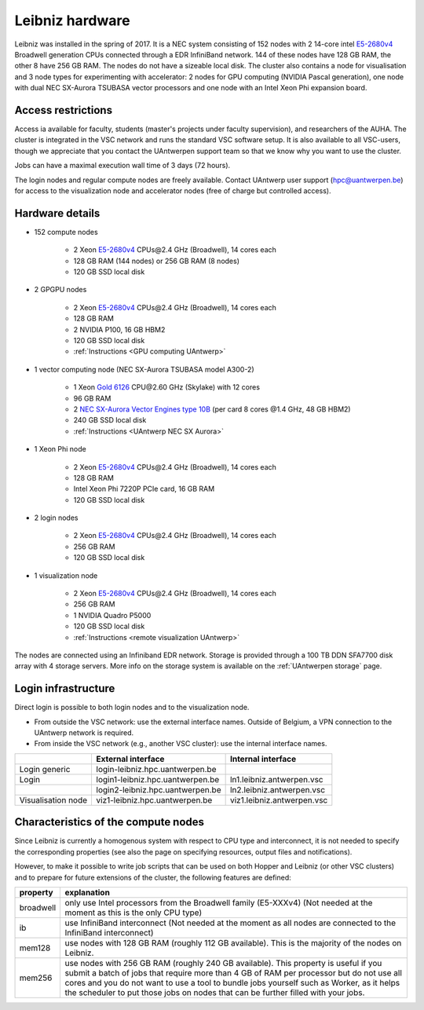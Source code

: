 .. _Leibniz hardware:

Leibniz hardware
================

Leibniz was installed in the spring of 2017. It is a NEC system consisting of
152 nodes with 2 14-core intel `E5-2680v4 <https://ark.intel.com/products/75277>`_ 
Broadwell generation CPUs connected through a EDR InfiniBand network. 144 of
these nodes have 128 GB RAM, the other
8 have 256 GB RAM. The nodes do not have a sizeable local disk. The cluster also
contains a node for visualisation and 3 node types for experimenting with accelerator:
2 nodes for GPU computing (NVIDIA Pascal
generation), one node with dual NEC SX-Aurora TSUBASA vector processors
and one node with an Intel Xeon Phi expansion board.

Access restrictions
-------------------

Access ia available for faculty, students (master's projects under faculty
supervision), and researchers of the AUHA. The cluster is integrated in the VSC
network and runs the standard VSC software setup. It is also available to all
VSC-users, though we appreciate that you contact the UAntwerpen support team so
that we know why you want to use the cluster.

Jobs can have a maximal execution wall time of 3 days (72 hours).

The login nodes and regular compute nodes are freely available. Contact 
UAntwerp user support (hpc@uantwerpen.be) for access to the visualization node
and accelerator nodes (free of charge but controlled access).

Hardware details
----------------

- 152 compute nodes

    - 2 Xeon `E5-2680v4 <https://ark.intel.com/products/75277>`_ CPUs\@2.4 GHz (Broadwell), 14 cores each
    - 128 GB RAM (144 nodes) or 256 GB RAM (8 nodes)
    - 120 GB SSD local disk

- 2 GPGPU nodes

   - 2 Xeon `E5-2680v4 <https://ark.intel.com/products/75277>`_ CPUs\@2.4 GHz (Broadwell), 14 cores each
   - 128 GB RAM
   - 2 NVIDIA P100, 16 GB HBM2
   - 120 GB SSD local disk
   - :ref:`Instructions <GPU computing UAntwerp>`
   
- 1 vector computing node (NEC SX-Aurora TSUBASA model A300-2)

   - 1 Xeon `Gold 6126 <https://ark.intel.com/products/120483>`_ CPU\@2.60 GHz (Skylake) with 12 cores
   - 96 GB RAM
   - 2 `NEC SX-Aurora Vector Engines type 10B <https://www.nec.com/en/global/solutions/hpc/sx/vector_engine.html>`_ 
     (per card 8 cores \@1.4 GHz, 48 GB HBM2)
   - 240 GB SSD local disk
   - :ref:`Instructions <UAntwerp NEC SX Aurora>`

- 1 Xeon Phi node

   - 2 Xeon `E5-2680v4 <https://ark.intel.com/products/75277>`_ CPUs\@2.4 GHz (Broadwell), 14 cores each
   - 128 GB RAM
   - Intel Xeon Phi 7220P PCIe card, 16 GB RAM
   - 120 GB SSD local disk

- 2 login nodes

    - 2 Xeon `E5-2680v4 <https://ark.intel.com/products/75277>`_ CPUs\@2.4 GHz (Broadwell), 14 cores each
    - 256 GB RAM
    - 120 GB SSD local disk

- 1 visualization node

    - 2 Xeon `E5-2680v4 <https://ark.intel.com/products/75277>`_ CPUs\@2.4 GHz (Broadwell), 14 cores each
    - 256 GB RAM
    - 1 NVIDIA Quadro P5000
    - 120 GB SSD local disk
    - :ref:`Instructions <remote visualization UAntwerp>`

The nodes are connected using an Infiniband EDR network. 
Storage is provided through a 100 TB DDN SFA7700 disk array with 4 storage servers.
More info on the storage system is available on the :ref:`UAntwerpen storage` page.


Login infrastructure
--------------------

Direct login is possible to both login nodes and to the visualization node.

- From outside the VSC network: use the external interface names. Outside of
  Belgium, a VPN connection to the UAntwerp network is required.
- From inside the VSC network (e.g., another VSC cluster): use the internal
  interface names.

===================   =================================  =========================== 
..                    External interface                 Internal interface
===================   =================================  ===========================
Login generic         login\-leibniz.hpc.uantwerpen.be   ..
Login	              login1\-leibniz.hpc.uantwerpen.be  ln1.leibniz.antwerpen.vsc
..                    login2\-leibniz.hpc.uantwerpen.be  ln2.leibniz.antwerpen.vsc
Visualisation node    viz1\-leibniz.hpc.uantwerpen.be    viz1.leibniz.antwerpen.vsc
===================   =================================  ===========================


Characteristics of the compute nodes
------------------------------------

Since Leibniz is currently a homogenous system with respect to CPU type and
interconnect, it is not needed to specify the corresponding properties (see
also the page on specifying resources, output files and notifications).

However, to make it possible to write job scripts that can be used on both
Hopper and Leibniz (or other VSC clusters) and to prepare for future extensions
of the cluster, the following features are defined:

============       ====================================================================================
property           explanation
============       ====================================================================================
broadwell          only use Intel processors from the Broadwell family (E5-XXXv4) 
                   (Not needed at the moment as this is the only CPU type)
ib                 use InfiniBand interconnect 
                   (Not needed at the moment as all nodes are connected to the InfiniBand interconnect)
mem128             use nodes with 128 GB RAM (roughly 112 GB available). 
                   This is the majority of the nodes on Leibniz.
mem256             use nodes with 256 GB RAM (roughly 240 GB available). 
                   This property is useful if you submit a batch of jobs that require more than 4 GB of 
                   RAM per processor but do not use all cores and you do not want to use a tool to 
                   bundle jobs yourself such as Worker, as it helps the scheduler to put those jobs on 
                   nodes that can be further filled with your jobs.
============       ====================================================================================
